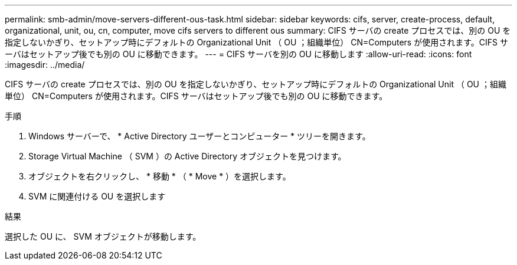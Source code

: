 ---
permalink: smb-admin/move-servers-different-ous-task.html 
sidebar: sidebar 
keywords: cifs, server, create-process, default, organizational, unit, ou, cn, computer, move cifs servers to different ous 
summary: CIFS サーバの create プロセスでは、別の OU を指定しないかぎり、セットアップ時にデフォルトの Organizational Unit （ OU ；組織単位） CN=Computers が使用されます。CIFS サーバはセットアップ後でも別の OU に移動できます。 
---
= CIFS サーバを別の OU に移動します
:allow-uri-read: 
:icons: font
:imagesdir: ../media/


[role="lead"]
CIFS サーバの create プロセスでは、別の OU を指定しないかぎり、セットアップ時にデフォルトの Organizational Unit （ OU ；組織単位） CN=Computers が使用されます。CIFS サーバはセットアップ後でも別の OU に移動できます。

.手順
. Windows サーバーで、 * Active Directory ユーザーとコンピューター * ツリーを開きます。
. Storage Virtual Machine （ SVM ）の Active Directory オブジェクトを見つけます。
. オブジェクトを右クリックし、 * 移動 * （ * Move * ）を選択します。
. SVM に関連付ける OU を選択します


.結果
選択した OU に、 SVM オブジェクトが移動します。
